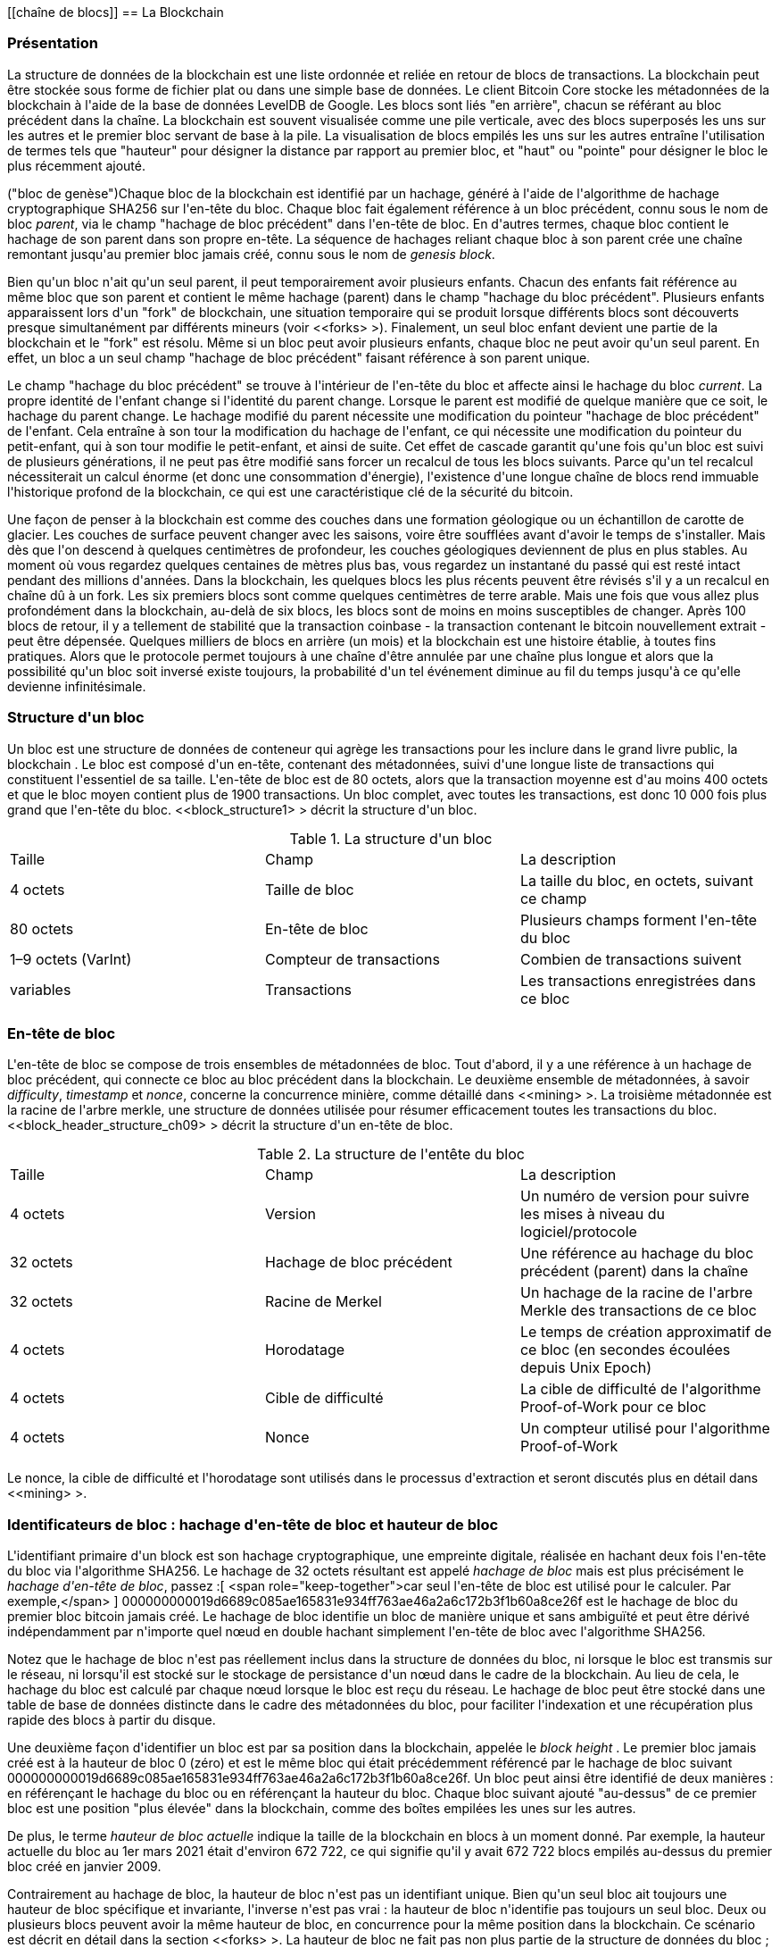 [[chaîne de blocs]]
== La Blockchain

=== Présentation

(((&quot;blockchain (the)&quot;, &quot;overview of&quot;))) La structure de données de la blockchain est une liste ordonnée et reliée en retour de blocs de transactions. La blockchain peut être stockée sous forme de fichier plat ou dans une simple base de données. Le client Bitcoin Core stocke les métadonnées de la blockchain à l&#39;aide de la base de données LevelDB de Google. Les blocs sont liés &quot;en arrière&quot;, chacun se référant au bloc précédent dans la chaîne. (((&quot;blocks&quot;, &quot;block height&quot;)))La blockchain est souvent visualisée comme une pile verticale, avec des blocs superposés les uns sur les autres et le premier bloc servant de base à la pile. La visualisation de blocs empilés les uns sur les autres entraîne l&#39;utilisation de termes tels que &quot;hauteur&quot; pour désigner la distance par rapport au premier bloc, et &quot;haut&quot; ou &quot;pointe&quot; pour désigner le bloc le plus récemment ajouté.

(((&quot;blocs&quot;, &quot;hachage de bloc&quot;)))(((&quot;blocs&quot;, &quot;bloc de genèse&quot;)))(((&quot;blocs&quot;, &quot;blocs parents&quot;)))(((&quot;bloc de genèse&quot;) ))(((&quot;blocs parents&quot;)))Chaque bloc de la blockchain est identifié par un hachage, généré à l&#39;aide de l&#39;algorithme de hachage cryptographique SHA256 sur l&#39;en-tête du bloc. Chaque bloc fait également référence à un bloc précédent, connu sous le nom de bloc _parent_, via le champ &quot;hachage de bloc précédent&quot; dans l&#39;en-tête de bloc. En d&#39;autres termes, chaque bloc contient le hachage de son parent dans son propre en-tête. La séquence de hachages reliant chaque bloc à son parent crée une chaîne remontant jusqu&#39;au premier bloc jamais créé, connu sous le nom de _genesis block_.

Bien qu&#39;un bloc n&#39;ait qu&#39;un seul parent, il peut temporairement avoir plusieurs enfants. Chacun des enfants fait référence au même bloc que son parent et contient le même hachage (parent) dans le champ &quot;hachage du bloc précédent&quot;. Plusieurs enfants apparaissent lors d&#39;un &quot;fork&quot; de blockchain, une situation temporaire qui se produit lorsque différents blocs sont découverts presque simultanément par différents mineurs (voir &lt;<forks> &gt;). Finalement, un seul bloc enfant devient une partie de la blockchain et le &quot;fork&quot; est résolu. Même si un bloc peut avoir plusieurs enfants, chaque bloc ne peut avoir qu&#39;un seul parent. En effet, un bloc a un seul champ &quot;hachage de bloc précédent&quot; faisant référence à son parent unique.

Le champ &quot;hachage du bloc précédent&quot; se trouve à l&#39;intérieur de l&#39;en-tête du bloc et affecte ainsi le hachage du bloc _current_. La propre identité de l&#39;enfant change si l&#39;identité du parent change. Lorsque le parent est modifié de quelque manière que ce soit, le hachage du parent change. Le hachage modifié du parent nécessite une modification du pointeur &quot;hachage de bloc précédent&quot; de l&#39;enfant. Cela entraîne à son tour la modification du hachage de l&#39;enfant, ce qui nécessite une modification du pointeur du petit-enfant, qui à son tour modifie le petit-enfant, et ainsi de suite. Cet effet de cascade garantit qu&#39;une fois qu&#39;un bloc est suivi de plusieurs générations, il ne peut pas être modifié sans forcer un recalcul de tous les blocs suivants. Parce qu&#39;un tel recalcul nécessiterait un calcul énorme (et donc une consommation d&#39;énergie), l&#39;existence d&#39;une longue chaîne de blocs rend immuable l&#39;historique profond de la blockchain, ce qui est une caractéristique clé de la sécurité du bitcoin.

Une façon de penser à la blockchain est comme des couches dans une formation géologique ou un échantillon de carotte de glacier. Les couches de surface peuvent changer avec les saisons, voire être soufflées avant d&#39;avoir le temps de s&#39;installer. Mais dès que l&#39;on descend à quelques centimètres de profondeur, les couches géologiques deviennent de plus en plus stables. Au moment où vous regardez quelques centaines de mètres plus bas, vous regardez un instantané du passé qui est resté intact pendant des millions d&#39;années. Dans la blockchain, les quelques blocs les plus récents peuvent être révisés s&#39;il y a un recalcul en chaîne dû à un fork. Les six premiers blocs sont comme quelques centimètres de terre arable. Mais une fois que vous allez plus profondément dans la blockchain, au-delà de six blocs, les blocs sont de moins en moins susceptibles de changer. (((&quot;transactions&quot;, &quot;coinbase transactions&quot;)))(((&quot;coinbase transactions&quot;)))Après 100 blocs de retour, il y a tellement de stabilité que la transaction coinbase - la transaction contenant le bitcoin nouvellement extrait - peut être dépensée. Quelques milliers de blocs en arrière (un mois) et la blockchain est une histoire établie, à toutes fins pratiques. Alors que le protocole permet toujours à une chaîne d&#39;être annulée par une chaîne plus longue et alors que la possibilité qu&#39;un bloc soit inversé existe toujours, la probabilité d&#39;un tel événement diminue au fil du temps jusqu&#39;à ce qu&#39;elle devienne infinitésimale.

=== Structure d&#39;un bloc

(((&quot;blocs&quot;, &quot;structure de&quot;)))(((&quot;blockchain (la)&quot;, &quot;structure de bloc&quot;))) Un bloc est une structure de données de conteneur qui agrège les transactions pour les inclure dans le grand livre public, la blockchain . Le bloc est composé d&#39;un en-tête, contenant des métadonnées, suivi d&#39;une longue liste de transactions qui constituent l&#39;essentiel de sa taille. L&#39;en-tête de bloc est de 80 octets, alors que la transaction moyenne est d&#39;au moins 400 octets et que le bloc moyen contient plus de 1900 transactions. Un bloc complet, avec toutes les transactions, est donc 10 000 fois plus grand que l&#39;en-tête du bloc. &lt;<block_structure1> &gt; décrit la structure d&#39;un bloc.

[[block_structure1]]
[role=&quot;pagebreak-before&quot;]
.La structure d&#39;un bloc
[options=&quot;en-tête&quot;]
|=======
|Taille| Champ | La description
| 4 octets | Taille de bloc | La taille du bloc, en octets, suivant ce champ
| 80 octets | En-tête de bloc | Plusieurs champs forment l&#39;en-tête du bloc
| 1–9 octets (VarInt) | Compteur de transactions | Combien de transactions suivent
| variables | Transactions | Les transactions enregistrées dans ce bloc
|=======

[[block_header]]
=== En-tête de bloc

(((&quot;blocks&quot;, &quot;headers&quot;)))(((&quot;blockchain (the)&quot;, &quot;block headers&quot;)))(((&quot;headers&quot;)))L&#39;en-tête de bloc se compose de trois ensembles de métadonnées de bloc. Tout d&#39;abord, il y a une référence à un hachage de bloc précédent, qui connecte ce bloc au bloc précédent dans la blockchain. Le deuxième ensemble de métadonnées, à savoir _difficulty_, _timestamp_ et _nonce_, concerne la concurrence minière, comme détaillé dans &lt;<mining> &gt;. La troisième métadonnée est la racine de l&#39;arbre merkle, une structure de données utilisée pour résumer efficacement toutes les transactions du bloc. &lt;<block_header_structure_ch09> &gt; décrit la structure d&#39;un en-tête de bloc.


[[block_header_structure_ch09]]
.La structure de l&#39;entête du bloc
[options=&quot;en-tête&quot;]
|=======
|Taille| Champ | La description
| 4 octets | Version | Un numéro de version pour suivre les mises à niveau du logiciel/protocole
| 32 octets | Hachage de bloc précédent | Une référence au hachage du bloc précédent (parent) dans la chaîne
| 32 octets | Racine de Merkel | Un hachage de la racine de l&#39;arbre Merkle des transactions de ce bloc
| 4 octets | Horodatage | Le temps de création approximatif de ce bloc (en secondes écoulées depuis Unix Epoch)
| 4 octets | Cible de difficulté | La cible de difficulté de l&#39;algorithme Proof-of-Work pour ce bloc
| 4 octets | Nonce | Un compteur utilisé pour l&#39;algorithme Proof-of-Work
|=======

Le nonce, la cible de difficulté et l&#39;horodatage sont utilisés dans le processus d&#39;extraction et seront discutés plus en détail dans &lt;<mining> &gt;.

[[block_hash]]
=== Identificateurs de bloc : hachage d&#39;en-tête de bloc et hauteur de bloc

(((&quot;blockchain (the)&quot;, &quot;block identifiers&quot;)))(((&quot;blocks&quot;, &quot;block height&quot;)))(((&quot;blocks&quot;, &quot;block hash&quot;)))L&#39;identifiant primaire d&#39;un block est son hachage cryptographique, une empreinte digitale, réalisée en hachant deux fois l&#39;en-tête du bloc via l&#39;algorithme SHA256. Le hachage de 32 octets résultant est appelé _hachage de bloc_ mais est plus précisément le _hachage d&#39;en-tête de bloc_, passez :[ <span role="keep-together">car seul l&#39;en-tête de bloc est utilisé pour le calculer. Par exemple,</span> ] +000000000019d6689c085ae165831e934ff763ae46a2a6c172b3f1b60a8ce26f+ est le hachage de bloc du premier bloc bitcoin jamais créé. Le hachage de bloc identifie un bloc de manière unique et sans ambiguïté et peut être dérivé indépendamment par n&#39;importe quel nœud en double hachant simplement l&#39;en-tête de bloc avec l&#39;algorithme SHA256.

Notez que le hachage de bloc n&#39;est pas réellement inclus dans la structure de données du bloc, ni lorsque le bloc est transmis sur le réseau, ni lorsqu&#39;il est stocké sur le stockage de persistance d&#39;un nœud dans le cadre de la blockchain. Au lieu de cela, le hachage du bloc est calculé par chaque nœud lorsque le bloc est reçu du réseau. Le hachage de bloc peut être stocké dans une table de base de données distincte dans le cadre des métadonnées du bloc, pour faciliter l&#39;indexation et une récupération plus rapide des blocs à partir du disque.

Une deuxième façon d&#39;identifier un bloc est par sa position dans la blockchain, appelée le pass:[ <span role="keep-together"><em>block height</em> . Le premier bloc jamais créé est à la hauteur de bloc 0 (zéro) et est le</span> ] pass:[ <span role="keep-together">même bloc qui était précédemment référencé par le hachage de bloc suivant</span> ] +000000000019d6689c085ae165831e934ff763ae46a2a6c172b3f1b60a8ce26f+. Un bloc peut ainsi être identifié de deux manières : en référençant le hachage du bloc ou en référençant la hauteur du bloc. Chaque bloc suivant ajouté &quot;au-dessus&quot; de ce premier bloc est une position &quot;plus élevée&quot; dans la blockchain, comme des boîtes empilées les unes sur les autres.

De plus, le terme _hauteur de bloc actuelle_ indique la taille de la blockchain en blocs à un moment donné. Par exemple, la hauteur actuelle du bloc au 1er mars 2021 était d&#39;environ 672 722, ce qui signifie qu&#39;il y avait 672 722 blocs empilés au-dessus du premier bloc créé en janvier 2009.

Contrairement au hachage de bloc, la hauteur de bloc n&#39;est pas un identifiant unique. Bien qu&#39;un seul bloc ait toujours une hauteur de bloc spécifique et invariante, l&#39;inverse n&#39;est pas vrai : la hauteur de bloc n&#39;identifie pas toujours un seul bloc. Deux ou plusieurs blocs peuvent avoir la même hauteur de bloc, en concurrence pour la même position dans la blockchain. Ce scénario est décrit en détail dans la section &lt;<forks> &gt;. La hauteur de bloc ne fait pas non plus partie de la structure de données du bloc ; il n&#39;est pas stocké dans le bloc. Chaque nœud identifie dynamiquement la position (hauteur) d&#39;un bloc dans la blockchain lorsqu&#39;il est reçu du réseau Bitcoin. La hauteur de bloc peut également être stockée sous forme de métadonnées dans une table de base de données indexée pour une récupération plus rapide.

[POINTE]
====
Le _hachage de bloc_ d&#39;un bloc identifie toujours un seul bloc de manière unique. Un bloc a également toujours une _hauteur de bloc_ spécifique. Cependant, il n&#39;est pas toujours vrai qu&#39;une hauteur de bloc spécifique puisse identifier un seul bloc. Au contraire, deux blocs ou plus pourraient se disputer une seule position dans la blockchain.
====

=== Le bloc Genesis

(((&quot;blocks&quot;, &quot;genesis block&quot;)))(((&quot;blockchain (the)&quot;, &quot;genesis block&quot;))) Le premier bloc de la blockchain est appelé le bloc genesis et a été créé en 2009. Il est l&#39;ancêtre commun de tous les blocs de la blockchain, ce qui signifie que si vous commencez à n&#39;importe quel bloc et suivez la chaîne en arrière dans le temps, vous finirez par arriver au bloc de genèse.

Chaque nœud commence toujours par une blockchain d&#39;au moins un bloc car le bloc de genèse est encodé de manière statique dans le logiciel client Bitcoin, de sorte qu&#39;il ne peut pas être modifié. Chaque nœud &quot;connaît&quot; toujours le hachage et la structure du bloc de genèse, l&#39;heure fixe à laquelle il a été créé et même la transaction unique qu&#39;il contient. Ainsi, chaque nœud a le point de départ de la blockchain, une &quot;racine&quot; sécurisée à partir de laquelle construire une blockchain de confiance.

Voir le bloc de genèse encodé statiquement à l&#39;intérieur du client Bitcoin Core, dans https://bit.ly/1x6rcwP[_chainparams.cpp_].

Le hachage d&#39;identifiant suivant appartient au bloc genesis :

----
000000000019d6689c085ae165831e934ff763ae46a2a6c172b3f1b60a8ce26f
----

Vous pouvez rechercher ce hachage de bloc sur n&#39;importe quel site Web d&#39;explorateur de blocs, tel que _Blockchain.com_, et vous trouverez une page décrivant le contenu de ce bloc, avec une URL contenant ce hachage :

https://www.blockchain.com/btc/block/000000000019d6689c085ae165831e934ff763ae46a2a6c172b3f1b60a8ce26f

Utilisation du client de référence Bitcoin Core sur la ligne de commande :

----
$ bitcoin-cli getblock 000000000019d6689c085ae165831e934ff763ae46a2a6c172b3f1b60a8ce26f
----
[source,json]
----
{
    &quot;hachage&quot; : &quot;000000000019d6689c085ae165831e934ff763ae46a2a6c172b3f1b60a8ce26f&quot;,
    &quot;confirmations&quot; : 308321,
    &quot;taille&quot; : 285,
    &quot;hauteur&quot; : 0,
    &quot;version 1,
    &quot;merkleroot&quot; : &quot;4a5e1e4baab89f3a32518a88c31bc87f618f76673e2cc77ab2127b7afdeda33b&quot;,
    &quot;tx&quot; : [
        &quot;4a5e1e4baab89f3a32518a88c31bc87f618f76673e2cc77ab2127b7afdeda33b&quot;
    ],
    &quot;heure&quot; : 1231006505,
    &quot;nonce&quot; : 2083236893,
    &quot;bits&quot; : &quot;1d00ffff&quot;,
    &quot;difficulté&quot; : 1.00000000,
    &quot;nextblockhash&quot; : &quot;00000000839a8e6886ab5951d76f411475428afc90947ee320161bbf18eb6048&quot;
}
----

Le bloc de genèse contient un message caché en son sein. L&#39;entrée de transaction coinbase contient le texte &quot;Le chancelier du Times 03/Jan/2009 au bord d&#39;un deuxième plan de sauvetage pour les banques&quot;. Ce message était destiné à offrir une preuve de la date la plus ancienne de création de ce bloc, en faisant référence au titre du journal britannique _The Times_. Il sert également de rappel ironique de l&#39;importance d&#39;un système monétaire indépendant, le lancement du bitcoin se produisant en même temps qu&#39;une crise monétaire mondiale sans précédent. Le message a été intégré dans le premier bloc par Satoshi Nakamoto, le créateur de Bitcoin.

=== Relier les blocs dans la Blockchain

(((&quot;blocs&quot;, &quot;blocs de liaison dans la blockchain&quot;)))(((&quot;blockchain (la)&quot;, &quot;blocs de liaison dans la blockchain&quot;)))Les nœuds complets Bitcoin conservent une copie locale de la blockchain, à partir de le bloc de genèse. La copie locale de la blockchain est constamment mise à jour au fur et à mesure que de nouveaux blocs sont trouvés et utilisés pour étendre la chaîne. Lorsqu&#39;un nœud reçoit des blocs entrants du réseau, il validera ces blocs, puis les reliera à la blockchain existante. Pour établir un lien, un nœud examinera l&#39;en-tête de bloc entrant et recherchera le &quot;hachage de bloc précédent&quot;.

Supposons, par exemple, qu&#39;un nœud ait 277 314 blocs dans la copie locale de la blockchain. Le dernier bloc dont le nœud a connaissance est le bloc 277 314, avec un hachage d&#39;en-tête de bloc :

----
00000000000000027e7ba6fe7bad39faf3b5a83daed765f05f7d1b71a1632249
----

Le nœud Bitcoin reçoit alors un nouveau bloc du réseau, qu&#39;il parse comme suit :

[source,json]
----
{
    &quot;taille&quot; : 43560,
    &quot;version 2,
    &quot;précédentblockhash&quot; :
        &quot;00000000000000027e7ba6fe7bad39faf3b5a83daed765f05f7d1b71a1632249&quot;,
    &quot;merkleroot&quot; :
        &quot;5e049f4030e0ab2debb92378f53c0a6e09548aea083f3ab25e1d94ea1155e29d&quot;,
    &quot;heure&quot; : 1388185038,
    &quot;difficulté&quot; : 1180923195.25802612,
    &quot;nonce&quot; : 4215469401,
    &quot;tx&quot; : [
        &quot;257e7497fb8bc68421eb2c7b699dbab234831600e7352f0d9e6522c7cf3f6c77&quot;,

 #[... beaucoup plus de transactions omises ...]

        &quot;05cfd38f6ae6aa83674cc99e4d75a1458c165b7ab84725eda41d018a09176634&quot;
    ]
}
----

En regardant ce nouveau bloc, le nœud trouve le champ +previousblockhash+, qui contient le hachage de son bloc parent. Il s&#39;agit d&#39;un hachage connu du nœud, celui du dernier bloc de la chaîne à la hauteur 277,314. Par conséquent, ce nouveau bloc est un enfant du dernier bloc de la chaîne et étend la blockchain existante. Le nœud ajoute ce nouveau bloc à la fin de la chaîne, rendant la blockchain plus longue avec une nouvelle hauteur de 277 315. &lt;<chain_of_blocks> &gt; montre la chaîne de trois blocs, liés par des références dans le champ +previousblockhash+.


[[merkle_trees]]
=== Arbres Merkel

(((&quot;merkle trees&quot;, id=&quot;merkle09&quot;)))(((&quot;blockchain (the)&quot;, &quot;merkle trees&quot;, id=&quot;BCTmerkle09&quot;)))Chaque bloc de la blockchain Bitcoin contient un résumé de tous les transactions dans le bloc à l&#39;aide d&#39;un _merkle tree_.

(((&quot;arbres de hachage binaires&quot;, voir=&quot;arbres merkle&quot;)))Un _arbre merkle_, également appelé _arbre de hachage binaire_, est une structure de données utilisée pour résumer et vérifier efficacement l&#39;intégrité de grands ensembles de données. Les arbres Merkle sont des arbres binaires contenant des hachages cryptographiques. Le terme &quot;arbre&quot; est utilisé en informatique pour décrire une structure de données ramifiée, mais ces arbres sont généralement affichés à l&#39;envers avec la &quot;racine&quot; en haut et les &quot;feuilles&quot; en bas d&#39;un diagramme, comme vous le verrez dans les exemples qui suivent.

[[chaîne_de_blocs]]
[rôle=&quot;smallerfourtyfive&quot;]
.Blocs liés dans une chaîne par référence au hachage d&#39;en-tête de bloc précédent
image::images/mbc2_0901.png[]

Les arbres Merkle sont utilisés dans Bitcoin pour résumer toutes les transactions d&#39;un bloc, produisant une empreinte numérique globale de l&#39;ensemble des transactions, fournissant un processus très efficace pour vérifier si une transaction est incluse dans un bloc. Un arbre Merkle est construit en hachant récursivement des paires de nœuds jusqu&#39;à ce qu&#39;il n&#39;y ait qu&#39;un seul hachage, appelé _root_, ou _merkle root_. L&#39;algorithme de hachage cryptographique utilisé dans les arbres Merkle de Bitcoin est SHA256 appliqué deux fois, également connu sous le nom de double-SHA256.

Lorsque N éléments de données sont hachés et résumés dans un arbre Merkle, vous pouvez vérifier si un élément de données est inclus dans l&#39;arbre avec au plus +2*log~2~(N)+ calculs, ce qui en fait une donnée très efficace structure.

L&#39;arbre de Merkle est construit de bas en haut. Dans l&#39;exemple suivant, nous commençons avec quatre transactions, A, B, C et D, qui forment les _feuilles_ de l&#39;arbre Merkle, comme indiqué dans &lt;<simple_merkle> &gt;. Les transactions ne sont pas stockées dans l&#39;arborescence Merkle ; à la place, leurs données sont hachées et le hachage résultant est stocké dans chaque nœud feuille sous la forme H~A~, H~B~, H~C~ et H~D~ :

++++
<pre data-type="codelisting">
H <sub>A</sub> = SHA256(SHA256(Transaction A))
</pre>
++++

Des paires consécutives de nœuds feuilles sont ensuite résumées dans un nœud parent, en concaténant les deux hachages et en les hachant ensemble. Par exemple, pour construire le nœud parent H~AB~, les deux hachages de 32 octets des enfants sont concaténés pour créer une chaîne de 64 octets. Cette chaîne est ensuite doublement hachée pour produire le hachage du nœud parent :

++++
<pre data-type="codelisting">
H <sub>AB</sub> = SHA256(SHA256(H <sub>A</sub> + H <sub>B</sub> ))
</pre>
++++

Le processus se poursuit jusqu&#39;à ce qu&#39;il n&#39;y ait qu&#39;un seul nœud au sommet, le nœud connu sous le nom de racine merkle. Ce hachage de 32 octets est stocké dans l&#39;en-tête du bloc et résume toutes les données des quatre transactions. &lt;<simple_merkle> &gt; montre comment la racine est calculée par hachages par paires des nœuds.

[[simple_merkle]]
.Calcul des nœuds dans un arbre de Merkle
image::images/mbc2_0902.png[&quot;merkle_tree&quot;]

(((&quot;arbres équilibrés&quot;)))Parce que l&#39;arbre de Merkle est un arbre binaire, il a besoin d&#39;un nombre pair de nœuds feuilles. S&#39;il y a un nombre impair de transactions à résumer, le dernier hachage de transaction sera dupliqué pour créer un nombre pair de nœuds feuilles, également appelés _arbre équilibré_. Ceci est montré dans &lt;<merkle_tree_odd> &gt;, où la transaction C est dupliquée.

[[merkle_tree_odd]]
.La duplication d&#39;un élément de données permet d&#39;obtenir un nombre pair d&#39;éléments de données
image::images/mbc2_0903.png[&quot;merkle_tree_odd&quot;]

La même méthode de construction d&#39;un arbre à partir de quatre transactions peut être généralisée pour construire des arbres de n&#39;importe quelle taille. Dans le bitcoin, il est courant d&#39;avoir plusieurs centaines à plus d&#39;un millier de transactions dans un seul bloc, qui sont résumées exactement de la même manière, produisant seulement 32 octets de données en tant que racine merkle unique. Dans &lt;<merkle_tree_large> &gt;, vous verrez un arbre construit à partir de 16 transactions. Notez que bien que la racine semble plus grande que les nœuds feuilles dans le diagramme, elle a exactement la même taille, seulement 32 octets. Qu&#39;il y ait une transaction ou cent mille transactions dans le bloc, la racine merkle les résume toujours en 32 octets.

(((&quot;chemins d&#39;authentification&quot;)))Pour prouver qu&#39;une transaction spécifique est incluse dans un bloc, un nœud n&#39;a besoin que de produire +log~2~(N)+ hachages de 32 octets, constituant un _chemin d&#39;authentification_ ou _chemin merkle_ se connectant la transaction spécifique à la racine de l&#39;arborescence. Ceci est particulièrement important lorsque le nombre de transactions augmente, car le logarithme en base 2 du nombre de transactions augmente beaucoup plus lentement. Cela permet aux nœuds Bitcoin de produire efficacement des chemins de 10 ou 12 hachages (320 à 384 octets), qui peuvent fournir la preuve d&#39;une seule transaction parmi plus de mille transactions dans un bloc de la taille d&#39;un mégaoctet.

[[merkle_tree_large]]
.Un arbre Merkle résumant de nombreux éléments de données
image::images/mbc2_0904.png[&quot;merkle_tree_large&quot;]

Dans &lt;<merkle_tree_path> &gt;, un nœud peut prouver qu&#39;une transaction K est incluse dans le bloc en produisant un chemin merkle qui ne fait que quatre hachages de 32 octets (128 octets au total). Le chemin se compose des quatre hachages (affichés avec un arrière-plan ombré dans &lt;<merkle_tree_path> &gt;) H~L~, H~IJ~, H~MNOP~ et H~ABCDEFGH~. Avec ces quatre hachages fournis comme chemin d&#39;authentification, n&#39;importe quel nœud peut prouver que H~K~ (avec un fond noir au bas du diagramme) est inclus dans la racine merkle en calculant quatre hachages supplémentaires par paires H~KL~, H~IJKL~, H~IJKLMNOP~ et la racine de l&#39;arbre merkle (indiquée par une ligne pointillée dans le diagramme).

[[merkle_tree_path]]
.Un chemin merkle utilisé pour prouver l&#39;inclusion d&#39;un élément de données
image::images/mbc2_0905.png[&quot;merkle_tree_path&quot;]


Le code dans &lt;<merkle_example> &gt; illustre le processus de création d&#39;un arbre Merkle depuis les hachages de nœud feuille jusqu&#39;à la racine, en utilisant la bibliothèque libbitcoin pour certaines fonctions d&#39;assistance.

[[merkle_example]]
[role=&quot;pagebreak-before&quot;]
.Construire un arbre Merkle
====
[source, cpp]
----
inclure::code/merkle.cpp[]
----
====

&lt;<merkle_example_run> &gt; montre le résultat de la compilation et de l&#39;exécution du code merkle.

[[merkle_example_run]]
.Compilation et exécution de l&#39;exemple de code merkle
====
[source, bash]
----
# Compiler le code merkle.cpp
$ g++ -o merkle merkle.cpp $(pkg-config --cflags --libs libbitcoin)
# Exécutez l&#39;exécutable merkle
$ ./merkle
Liste de hachage Merkle actuelle :
  32650049a0418e4380db0af81788635d8b65424d397170b8499cdc28c4d27006
  30861db96905c8dc8b99398ca1cd5bd5b84ac3264a4e1b3e65afa1bcee7540c4

Liste de hachage Merkle actuelle :
  d47780c084bad3830bcdaf6eace035e4c6cbf646d103795d22104fb105014ba3

Résultat : d47780c084bad3830bcdaf6eace035e4c6cbf646d103795d22104fb105014ba3

----
====

L&#39;efficacité des arbres Merkle devient évidente à mesure que l&#39;échelle augmente. &lt;<block_structure2> &gt; montre la quantité de données qui doit être échangée sous forme de chemin Merkle pour prouver qu&#39;une transaction fait partie d&#39;un bloc.

[[block_structure2]]
.Efficacité de l&#39;arbre Merkle
[options=&quot;en-tête&quot;]
|=======
|Nombre de transactions| Environ. taille du bloc | Taille du chemin (hachages) | Taille du chemin (octets)
| 16 opérations | 4 kilo-octets | 4 hachages | 128 octets
| 512 opérations | 128 kilo-octets | 9 hachages | 288 octets
| 2048 opérations | 512 kilo-octets | 11 hachages | 352 octets
| 65 535 opérations | 16 mégaoctets | 16 hachages | 512 octets
|=======

Comme vous pouvez le voir dans le tableau, alors que la taille de bloc augmente rapidement, de 4 Ko avec 16 transactions à une taille de bloc de 16 Mo pour 65 535 transactions, le chemin merkle requis pour prouver l&#39;inclusion d&#39;une transaction augmente beaucoup plus lentement, de 128 octets à seulement 512 octets. Avec les arbres Merkle, un nœud peut télécharger uniquement les en-têtes de bloc (80 octets par bloc) et être toujours en mesure d&#39;identifier l&#39;inclusion d&#39;une transaction dans un bloc en récupérant un petit chemin Merkle à partir d&#39;un nœud complet, sans stocker ni transmettre la grande majorité des blockchain, qui peut avoir une taille de plusieurs gigaoctets. Les nœuds qui ne maintiennent pas une blockchain complète, appelés nœuds de vérification simplifiée des paiements (SPV), utilisent des chemins Merkle pour vérifier les transactions sans télécharger des blocs complets.

=== Merkle Trees et vérification simplifiée des paiements (SPV)

(((&quot;Simplified-payment-verification (SPV)&quot;)))(((&quot;Bitcoin nodes&quot;, &quot;SPV nodes&quot;)))Les arbres Merkle sont largement utilisés par les nœuds SPV. Les nœuds SPV n&#39;ont pas toutes les transactions et ne téléchargent pas les blocs complets, juste les en-têtes de bloc. Afin de vérifier qu&#39;une transaction est incluse dans un bloc, sans avoir à télécharger toutes les transactions du bloc, ils utilisent un chemin d&#39;authentification, ou chemin merkle.

Considérons, par exemple, un nœud SPV qui est intéressé par les paiements entrants à une adresse contenue dans son portefeuille. Le nœud SPV établira un filtre bloom (voir &lt;<bloom_filters> &gt;) sur ses connexions à des pairs pour limiter les transactions reçues uniquement à celles contenant des adresses d&#39;intérêt. Lorsqu&#39;un pair voit une transaction qui correspond au filtre bloom, il enverra ce bloc à l&#39;aide d&#39;un message +merkleblock+. Le message +merkleblock+ contient l&#39;en-tête du bloc ainsi qu&#39;un chemin merkle qui relie la transaction d&#39;intérêt à la racine merkle dans le bloc. Le nœud SPV peut utiliser ce chemin Merkle pour connecter la transaction au bloc et vérifier que la transaction est incluse dans le bloc. Le nœud SPV utilise également l&#39;en-tête de bloc pour lier le bloc au reste de la blockchain. La combinaison de ces deux liens, entre la transaction et le bloc, et entre le bloc et la blockchain, prouve que la transaction est enregistrée dans la blockchain. Au total, le nœud SPV aura reçu moins d&#39;un kilo-octet de données pour l&#39;en-tête de bloc et le chemin merkle, une quantité de données plus de mille fois inférieure à un bloc complet (environ 1 mégaoctet actuellement).((( &quot;&quot;, startref=&quot;BCTmerkle09&quot;)))(((&quot;&quot;, startref=&quot;merkle09&quot;)))

=== Blockchains de test de Bitcoin

(((&quot;blockchain (the)&quot;, &quot;test blockchains&quot;, id=&quot;BCTtest09&quot;)))(((&quot;mainnet&quot;, seealso=&quot;blockchain (the)&quot;)))Vous pourriez être surpris d&#39;apprendre qu&#39;il existe plus d&#39;une blockchain Bitcoin. La blockchain Bitcoin &quot;principale&quot;, celle créée par Satoshi Nakamoto le 3 janvier 2009, celle avec le bloc genesis que nous avons étudié dans ce chapitre, s&#39;appelle _mainnet_. Il existe d&#39;autres blockchains Bitcoin qui sont utilisées à des fins de test : actuellement _testnet_, _segnet_ et _regtest_. Regardons chacun à son tour.(((&quot;testnet&quot;, id=&quot;testnet09&quot;)))


==== Testnet—Le terrain de test de Bitcoin

Testnet est le nom de la blockchain, du réseau et de la devise de test utilisés à des fins de test. Le testnet est un réseau P2P en direct complet, avec des portefeuilles, des bitcoins de test (pièces de testnet), l&#39;exploitation minière et toutes les autres fonctionnalités du réseau principal. Il n&#39;y a vraiment que deux différences : les pièces testnet sont censées être sans valeur et la difficulté d&#39;extraction doit être suffisamment faible pour que n&#39;importe qui puisse extraire des pièces testnet relativement facilement (en les gardant sans valeur).

Tout développement logiciel destiné à une utilisation en production sur le réseau principal de Bitcoin doit d&#39;abord être testé sur testnet avec des pièces de test. Cela protège à la fois les développeurs des pertes financières dues aux bogues et le réseau des comportements involontaires dus aux bogues.

Garder les pièces sans valeur et l&#39;exploitation minière facile, cependant, n&#39;est pas facile. Malgré les appels des développeurs, certaines personnes utilisent des équipements de minage avancés (GPU et ASIC) pour miner sur testnet. Cela augmente la difficulté, rend impossible l&#39;extraction avec un processeur et rend finalement assez difficile l&#39;obtention de pièces de test pour que les gens commencent à les évaluer, de sorte qu&#39;elles ne sont pas sans valeur. En conséquence, de temps en temps, le testnet doit être supprimé et redémarré à partir d&#39;un nouveau bloc de genèse, réinitialisant la difficulté.

Le testnet actuel s&#39;appelle _testnet3_, la troisième itération de testnet, redémarré en février 2011 pour réinitialiser la difficulté du testnet précédent.

Gardez à l&#39;esprit que testnet3 est une grande blockchain, dépassant 25 Go en 2021. Il faudra environ un jour pour se synchroniser complètement et utiliser les ressources de votre ordinateur. Pas autant que le réseau principal, mais pas exactement &quot;léger&quot; non plus. Une bonne façon d&#39;exécuter un nœud testnet est d&#39;utiliser une image de machine virtuelle (par exemple, VirtualBox, Docker, Cloud Server, etc.) dédiée à cet effet.

===== Utiliser testnet

Bitcoin Core, comme presque tous les autres logiciels bitcoin, prend entièrement en charge le fonctionnement sur testnet au lieu du réseau principal. Toutes les fonctions de Bitcoin Core fonctionnent sur testnet, y compris le portefeuille, l&#39;extraction de pièces testnet et la synchronisation d&#39;un nœud testnet complet.

Pour démarrer Bitcoin Core sur testnet au lieu du réseau principal, vous utilisez le commutateur +testnet+ :

----
$ bitcoind-testnet
----

Dans les journaux, vous devriez voir que bitcoind construit une nouvelle blockchain dans le sous-répertoire +testnet3+ du répertoire bitcoind par défaut :

----
bitcoind : Utilisation du répertoire de données /home/username/.bitcoin/testnet3
----

Pour vous connecter à bitcoind, vous utilisez l&#39;outil de ligne de commande +bitcoin-cli+, mais vous devez également le passer en mode testnet :

----
$ bitcoin-cli -testnet getblockchaininfo
{
  &quot;chaîne&quot;: &quot;tester&quot;,
  &quot;blocs&quot;: 1088,
  &quot;en-têtes&quot;: 139999,
  &quot;bestblockhash&quot;: &quot;0000000063d29909d475a1c4ba26da64b368e56cce5d925097bf3a2084370128&quot;,
  &quot;difficulté&quot;: 1,
  &quot;temps médian&quot;: 1337966158,
  &quot;progression de vérification&quot;: 0.001644065914099759,
  &quot;chaîne&quot;: &quot;000000000000000000000000000000000000000000000000044104410441&quot;,
  &quot;élagué&quot;: faux,
  &quot;softfork&quot;: [

  [...]
----

Vous pouvez également exécuter sur testnet3 avec d&#39;autres implémentations de nœud complet, telles que +btcd+ (écrit en Go) et +bcoin+ (écrit en JavaScript), pour expérimenter et apprendre dans d&#39;autres langages et frameworks de programmation.

En 2021, testnet3 prend en charge toutes les fonctionnalités du réseau principal, y compris Segregated Witness (voir &lt;<segwit> &gt;). Par conséquent, testnet3 peut également être utilisé pour tester les fonctionnalités de témoin séparé.(((&quot;&quot;, startref=&quot;testnet09&quot;)))

==== Segnet—Le réseau de test des témoins séparés


(((&quot;segnet&quot;)))En 2016, un testnet à usage spécial a été lancé pour aider au développement et aux tests de Segregated Witness (alias segwit; voir &lt;<segwit> &gt;). Cette blockchain de test s&#39;appelle +segnet+ et peut être rejointe en exécutant une version spéciale (branche) de Bitcoin Core.

(((&quot;segwit (Segregated Witness)&quot;)))Depuis que segwit a été ajouté à testnet3, il n&#39;est plus nécessaire d&#39;utiliser segnet pour tester les fonctionnalités de segwit.

À l&#39;avenir, il est probable que nous verrons d&#39;autres chaînes de blocs testnet spécialement conçues pour tester une seule fonctionnalité ou un changement architectural majeur, comme segnet.

==== Regtest—La Blockchain Locale

(((&quot;regtest (Regression Testing)&quot;)))Regtest, qui signifie &quot;Regression Testing&quot;, est une fonctionnalité de Bitcoin Core qui vous permet de créer une blockchain locale à des fins de test. Contrairement à testnet3, qui est une blockchain de test publique et partagée, les blockchains regtest sont destinées à être exécutées comme des systèmes fermés pour les tests locaux. Vous lancez une blockchain regtest à partir de zéro, en créant un bloc de genèse local. Vous pouvez ajouter d&#39;autres nœuds au réseau ou l&#39;exécuter avec un seul nœud uniquement pour tester le logiciel Bitcoin Core.

Pour démarrer Bitcoin Core en mode regtest, vous utilisez le drapeau +regtest+ :

----
$ bitcoind-regtest
----

Tout comme avec testnet, Bitcoin Core initialisera une nouvelle blockchain sous le sous-répertoire _regtest_ de votre répertoire par défaut bitcoind :

----
bitcoind : Utilisation du répertoire de données /home/nom d&#39;utilisateur/.bitcoin/regtest
----

Pour utiliser l&#39;outil de ligne de commande, vous devez également spécifier l&#39;indicateur +regtest+. Essayons la commande +getblockchaininfo+ pour inspecter la blockchain regtest :

----
$ bitcoin-cli -regtest getblockchaininfo
{
  &quot;chaîne&quot;: &quot;regtester&quot;,
  &quot;blocs&quot;: 0,
  &quot;en-têtes&quot;: 0,
  &quot;bestblockhash&quot;: &quot;0f9188f13cb7b2c71f2a335e3a4fc328bf5beb436012afca590b1a11466e2206&quot;,
  &quot;difficulté&quot;: 4.656542373906925e-10,
  &quot;temps médian&quot;: 1296688602,
  &quot;progrès de vérification&quot;: 1,
  &quot;chaîne&quot;: &quot;000000000000000000000000000000000000000000000000000000000002&quot;,
  &quot;élagué&quot;: faux,
  [...]
----

Comme vous pouvez le voir, il n&#39;y a pas encore de blocs. Exploitons-en quelques-uns (500 blocs) et gagnons la récompense :

----
$ bitcoin-cli -regtest génère 500
[
  &quot;7afed70259f22c2bf11e406cb12ed5c0657b6e16a6477a9f8b28e2046b5ba1ca&quot;,
  &quot;1aca2f154a80a9863a9aac4c72047a6d3f385c4eec5441a4aafa6acaa1dada14&quot;,
  &quot;4334ecf6fb022f30fbd764c3ee778fabbd53b4a4d1950eae8a91f1f5158ed2d1&quot;,
  &quot;5f951d34065efeaf64e54e91d00b260294fcdfc7f05dbb5599aec84b957a7766&quot;,
  &quot;43744b5e77c1dfece9d05ab5f0e6796ebe627303163547e69e27f55d0f2b9353&quot;,
   [...]
  &quot;6c31585a48d4fc2b3fd25521f4515b18aefb59d0def82bd9c2185c4ecb754327&quot;
]
----

Cela ne prendra que quelques secondes pour miner tous ces blocs, ce qui facilite certainement les tests. Si vous vérifiez le solde de votre portefeuille, vous verrez que vous avez gagné une récompense pour les 400 premiers blocs (les récompenses coinbase doivent avoir une profondeur de 100 blocs avant que vous puissiez les dépenser) :

----
$ bitcoin-cli -regtest getbalance
12462.50000000
----

=== Utiliser des chaînes de blocs de test pour le développement

(((&quot;environnement de développement&quot;, &quot;tester les blockchains et&quot;)))Les différentes blockchains de Bitcoin (+regtest+, +segnet+, +testnet3+, +mainnet+) offrent une gamme d&#39;environnements de test pour le développement de bitcoin. Utilisez les chaînes de blocs de test, que vous développiez pour Bitcoin Core ou un autre client de consensus à nœud complet ; une application telle qu&#39;un portefeuille, un échange, un site de commerce électronique ; ou même développer de nouveaux contrats intelligents et des scripts complexes.

Vous pouvez utiliser les blockchains de test pour établir un pipeline de développement. Testez votre code localement sur un +regtest+ au fur et à mesure que vous le développez. Une fois que vous êtes prêt à l&#39;essayer sur un réseau public, passez à +testnet+ pour exposer votre code à un environnement plus dynamique avec plus de diversité de code et d&#39;applications. Enfin, une fois que vous êtes sûr que votre code fonctionne comme prévu, passez à +mainnet+ pour le déployer en production. Au fur et à mesure que vous apportez des modifications, des améliorations, des corrections de bogues, etc., redémarrez le pipeline, en déployant d&#39;abord chaque modification sur +regtest+, puis sur +testnet+, et enfin en production.(((&quot;&quot;, startref=&quot;BCTtest09&quot;)))